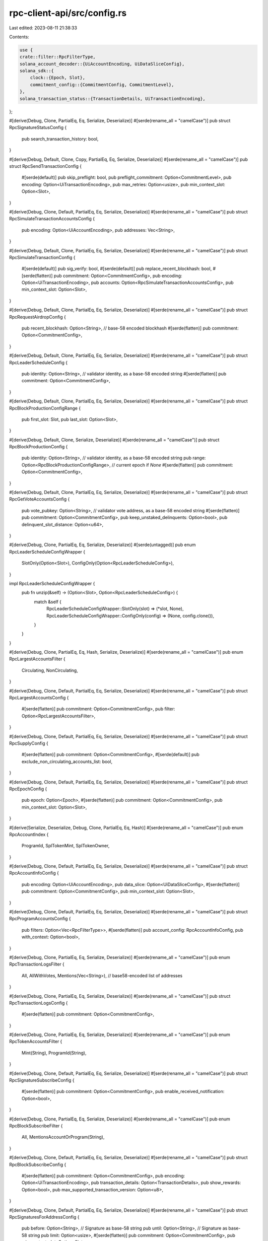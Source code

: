 rpc-client-api/src/config.rs
============================

Last edited: 2023-08-11 21:38:33

Contents:

.. code-block:: rs

    use {
    crate::filter::RpcFilterType,
    solana_account_decoder::{UiAccountEncoding, UiDataSliceConfig},
    solana_sdk::{
        clock::{Epoch, Slot},
        commitment_config::{CommitmentConfig, CommitmentLevel},
    },
    solana_transaction_status::{TransactionDetails, UiTransactionEncoding},
};

#[derive(Debug, Clone, PartialEq, Eq, Serialize, Deserialize)]
#[serde(rename_all = "camelCase")]
pub struct RpcSignatureStatusConfig {
    pub search_transaction_history: bool,
}

#[derive(Debug, Default, Clone, Copy, PartialEq, Eq, Serialize, Deserialize)]
#[serde(rename_all = "camelCase")]
pub struct RpcSendTransactionConfig {
    #[serde(default)]
    pub skip_preflight: bool,
    pub preflight_commitment: Option<CommitmentLevel>,
    pub encoding: Option<UiTransactionEncoding>,
    pub max_retries: Option<usize>,
    pub min_context_slot: Option<Slot>,
}

#[derive(Debug, Clone, Default, PartialEq, Eq, Serialize, Deserialize)]
#[serde(rename_all = "camelCase")]
pub struct RpcSimulateTransactionAccountsConfig {
    pub encoding: Option<UiAccountEncoding>,
    pub addresses: Vec<String>,
}

#[derive(Debug, Default, Clone, PartialEq, Eq, Serialize, Deserialize)]
#[serde(rename_all = "camelCase")]
pub struct RpcSimulateTransactionConfig {
    #[serde(default)]
    pub sig_verify: bool,
    #[serde(default)]
    pub replace_recent_blockhash: bool,
    #[serde(flatten)]
    pub commitment: Option<CommitmentConfig>,
    pub encoding: Option<UiTransactionEncoding>,
    pub accounts: Option<RpcSimulateTransactionAccountsConfig>,
    pub min_context_slot: Option<Slot>,
}

#[derive(Debug, Default, Clone, PartialEq, Eq, Serialize, Deserialize)]
#[serde(rename_all = "camelCase")]
pub struct RpcRequestAirdropConfig {
    pub recent_blockhash: Option<String>, // base-58 encoded blockhash
    #[serde(flatten)]
    pub commitment: Option<CommitmentConfig>,
}

#[derive(Debug, Default, Clone, PartialEq, Eq, Serialize, Deserialize)]
#[serde(rename_all = "camelCase")]
pub struct RpcLeaderScheduleConfig {
    pub identity: Option<String>, // validator identity, as a base-58 encoded string
    #[serde(flatten)]
    pub commitment: Option<CommitmentConfig>,
}

#[derive(Debug, Default, Clone, PartialEq, Eq, Serialize, Deserialize)]
#[serde(rename_all = "camelCase")]
pub struct RpcBlockProductionConfigRange {
    pub first_slot: Slot,
    pub last_slot: Option<Slot>,
}

#[derive(Debug, Default, Clone, Serialize, Deserialize)]
#[serde(rename_all = "camelCase")]
pub struct RpcBlockProductionConfig {
    pub identity: Option<String>, // validator identity, as a base-58 encoded string
    pub range: Option<RpcBlockProductionConfigRange>, // current epoch if `None`
    #[serde(flatten)]
    pub commitment: Option<CommitmentConfig>,
}

#[derive(Debug, Default, Clone, PartialEq, Eq, Serialize, Deserialize)]
#[serde(rename_all = "camelCase")]
pub struct RpcGetVoteAccountsConfig {
    pub vote_pubkey: Option<String>, // validator vote address, as a base-58 encoded string
    #[serde(flatten)]
    pub commitment: Option<CommitmentConfig>,
    pub keep_unstaked_delinquents: Option<bool>,
    pub delinquent_slot_distance: Option<u64>,
}

#[derive(Debug, Clone, PartialEq, Eq, Serialize, Deserialize)]
#[serde(untagged)]
pub enum RpcLeaderScheduleConfigWrapper {
    SlotOnly(Option<Slot>),
    ConfigOnly(Option<RpcLeaderScheduleConfig>),
}

impl RpcLeaderScheduleConfigWrapper {
    pub fn unzip(&self) -> (Option<Slot>, Option<RpcLeaderScheduleConfig>) {
        match &self {
            RpcLeaderScheduleConfigWrapper::SlotOnly(slot) => (*slot, None),
            RpcLeaderScheduleConfigWrapper::ConfigOnly(config) => (None, config.clone()),
        }
    }
}

#[derive(Debug, Clone, PartialEq, Eq, Hash, Serialize, Deserialize)]
#[serde(rename_all = "camelCase")]
pub enum RpcLargestAccountsFilter {
    Circulating,
    NonCirculating,
}

#[derive(Debug, Clone, Default, PartialEq, Eq, Serialize, Deserialize)]
#[serde(rename_all = "camelCase")]
pub struct RpcLargestAccountsConfig {
    #[serde(flatten)]
    pub commitment: Option<CommitmentConfig>,
    pub filter: Option<RpcLargestAccountsFilter>,
}

#[derive(Debug, Clone, Default, PartialEq, Eq, Serialize, Deserialize)]
#[serde(rename_all = "camelCase")]
pub struct RpcSupplyConfig {
    #[serde(flatten)]
    pub commitment: Option<CommitmentConfig>,
    #[serde(default)]
    pub exclude_non_circulating_accounts_list: bool,
}

#[derive(Debug, Clone, Default, PartialEq, Eq, Serialize, Deserialize)]
#[serde(rename_all = "camelCase")]
pub struct RpcEpochConfig {
    pub epoch: Option<Epoch>,
    #[serde(flatten)]
    pub commitment: Option<CommitmentConfig>,
    pub min_context_slot: Option<Slot>,
}

#[derive(Serialize, Deserialize, Debug, Clone, PartialEq, Eq, Hash)]
#[serde(rename_all = "camelCase")]
pub enum RpcAccountIndex {
    ProgramId,
    SplTokenMint,
    SplTokenOwner,
}

#[derive(Debug, Clone, Default, PartialEq, Eq, Serialize, Deserialize)]
#[serde(rename_all = "camelCase")]
pub struct RpcAccountInfoConfig {
    pub encoding: Option<UiAccountEncoding>,
    pub data_slice: Option<UiDataSliceConfig>,
    #[serde(flatten)]
    pub commitment: Option<CommitmentConfig>,
    pub min_context_slot: Option<Slot>,
}

#[derive(Debug, Clone, Default, PartialEq, Eq, Serialize, Deserialize)]
#[serde(rename_all = "camelCase")]
pub struct RpcProgramAccountsConfig {
    pub filters: Option<Vec<RpcFilterType>>,
    #[serde(flatten)]
    pub account_config: RpcAccountInfoConfig,
    pub with_context: Option<bool>,
}

#[derive(Debug, Clone, PartialEq, Eq, Serialize, Deserialize)]
#[serde(rename_all = "camelCase")]
pub enum RpcTransactionLogsFilter {
    All,
    AllWithVotes,
    Mentions(Vec<String>), // base58-encoded list of addresses
}

#[derive(Debug, Clone, PartialEq, Eq, Serialize, Deserialize)]
#[serde(rename_all = "camelCase")]
pub struct RpcTransactionLogsConfig {
    #[serde(flatten)]
    pub commitment: Option<CommitmentConfig>,
}

#[derive(Debug, Clone, PartialEq, Eq, Serialize, Deserialize)]
#[serde(rename_all = "camelCase")]
pub enum RpcTokenAccountsFilter {
    Mint(String),
    ProgramId(String),
}

#[derive(Debug, Clone, Default, PartialEq, Eq, Serialize, Deserialize)]
#[serde(rename_all = "camelCase")]
pub struct RpcSignatureSubscribeConfig {
    #[serde(flatten)]
    pub commitment: Option<CommitmentConfig>,
    pub enable_received_notification: Option<bool>,
}

#[derive(Debug, Clone, PartialEq, Eq, Serialize, Deserialize)]
#[serde(rename_all = "camelCase")]
pub enum RpcBlockSubscribeFilter {
    All,
    MentionsAccountOrProgram(String),
}

#[derive(Debug, Clone, Default, PartialEq, Eq, Serialize, Deserialize)]
#[serde(rename_all = "camelCase")]
pub struct RpcBlockSubscribeConfig {
    #[serde(flatten)]
    pub commitment: Option<CommitmentConfig>,
    pub encoding: Option<UiTransactionEncoding>,
    pub transaction_details: Option<TransactionDetails>,
    pub show_rewards: Option<bool>,
    pub max_supported_transaction_version: Option<u8>,
}

#[derive(Debug, Clone, Default, PartialEq, Eq, Serialize, Deserialize)]
#[serde(rename_all = "camelCase")]
pub struct RpcSignaturesForAddressConfig {
    pub before: Option<String>, // Signature as base-58 string
    pub until: Option<String>,  // Signature as base-58 string
    pub limit: Option<usize>,
    #[serde(flatten)]
    pub commitment: Option<CommitmentConfig>,
    pub min_context_slot: Option<Slot>,
}

#[derive(Debug, Clone, PartialEq, Eq, Serialize, Deserialize)]
#[serde(untagged)]
pub enum RpcEncodingConfigWrapper<T> {
    Deprecated(Option<UiTransactionEncoding>),
    Current(Option<T>),
}

impl<T: EncodingConfig + Default + Copy> RpcEncodingConfigWrapper<T> {
    pub fn convert_to_current(&self) -> T {
        match self {
            RpcEncodingConfigWrapper::Deprecated(encoding) => T::new_with_encoding(encoding),
            RpcEncodingConfigWrapper::Current(config) => config.unwrap_or_default(),
        }
    }

    pub fn convert<U: EncodingConfig + From<T>>(&self) -> RpcEncodingConfigWrapper<U> {
        match self {
            RpcEncodingConfigWrapper::Deprecated(encoding) => {
                RpcEncodingConfigWrapper::Deprecated(*encoding)
            }
            RpcEncodingConfigWrapper::Current(config) => {
                RpcEncodingConfigWrapper::Current(config.map(|config| config.into()))
            }
        }
    }
}

pub trait EncodingConfig {
    fn new_with_encoding(encoding: &Option<UiTransactionEncoding>) -> Self;
}

#[derive(Debug, Clone, Copy, Default, PartialEq, Eq, Serialize, Deserialize)]
#[serde(rename_all = "camelCase")]
pub struct RpcBlockConfig {
    pub encoding: Option<UiTransactionEncoding>,
    pub transaction_details: Option<TransactionDetails>,
    pub rewards: Option<bool>,
    #[serde(flatten)]
    pub commitment: Option<CommitmentConfig>,
    pub max_supported_transaction_version: Option<u8>,
}

impl EncodingConfig for RpcBlockConfig {
    fn new_with_encoding(encoding: &Option<UiTransactionEncoding>) -> Self {
        Self {
            encoding: *encoding,
            ..Self::default()
        }
    }
}

impl RpcBlockConfig {
    pub fn rewards_only() -> Self {
        Self {
            transaction_details: Some(TransactionDetails::None),
            ..Self::default()
        }
    }

    pub fn rewards_with_commitment(commitment: Option<CommitmentConfig>) -> Self {
        Self {
            transaction_details: Some(TransactionDetails::None),
            commitment,
            ..Self::default()
        }
    }
}

impl From<RpcBlockConfig> for RpcEncodingConfigWrapper<RpcBlockConfig> {
    fn from(config: RpcBlockConfig) -> Self {
        RpcEncodingConfigWrapper::Current(Some(config))
    }
}

#[derive(Debug, Clone, Copy, Default, PartialEq, Eq, Serialize, Deserialize)]
#[serde(rename_all = "camelCase")]
pub struct RpcTransactionConfig {
    pub encoding: Option<UiTransactionEncoding>,
    #[serde(flatten)]
    pub commitment: Option<CommitmentConfig>,
    pub max_supported_transaction_version: Option<u8>,
}

impl EncodingConfig for RpcTransactionConfig {
    fn new_with_encoding(encoding: &Option<UiTransactionEncoding>) -> Self {
        Self {
            encoding: *encoding,
            ..Self::default()
        }
    }
}

#[derive(Debug, Clone, PartialEq, Eq, Serialize, Deserialize)]
#[serde(untagged)]
pub enum RpcBlocksConfigWrapper {
    EndSlotOnly(Option<Slot>),
    CommitmentOnly(Option<CommitmentConfig>),
}

impl RpcBlocksConfigWrapper {
    pub fn unzip(&self) -> (Option<Slot>, Option<CommitmentConfig>) {
        match &self {
            RpcBlocksConfigWrapper::EndSlotOnly(end_slot) => (*end_slot, None),
            RpcBlocksConfigWrapper::CommitmentOnly(commitment) => (None, *commitment),
        }
    }
}

#[derive(Debug, Clone, Copy, Default, PartialEq, Eq, Serialize, Deserialize)]
#[serde(rename_all = "camelCase")]
pub struct RpcContextConfig {
    #[serde(flatten)]
    pub commitment: Option<CommitmentConfig>,
    pub min_context_slot: Option<Slot>,
}



